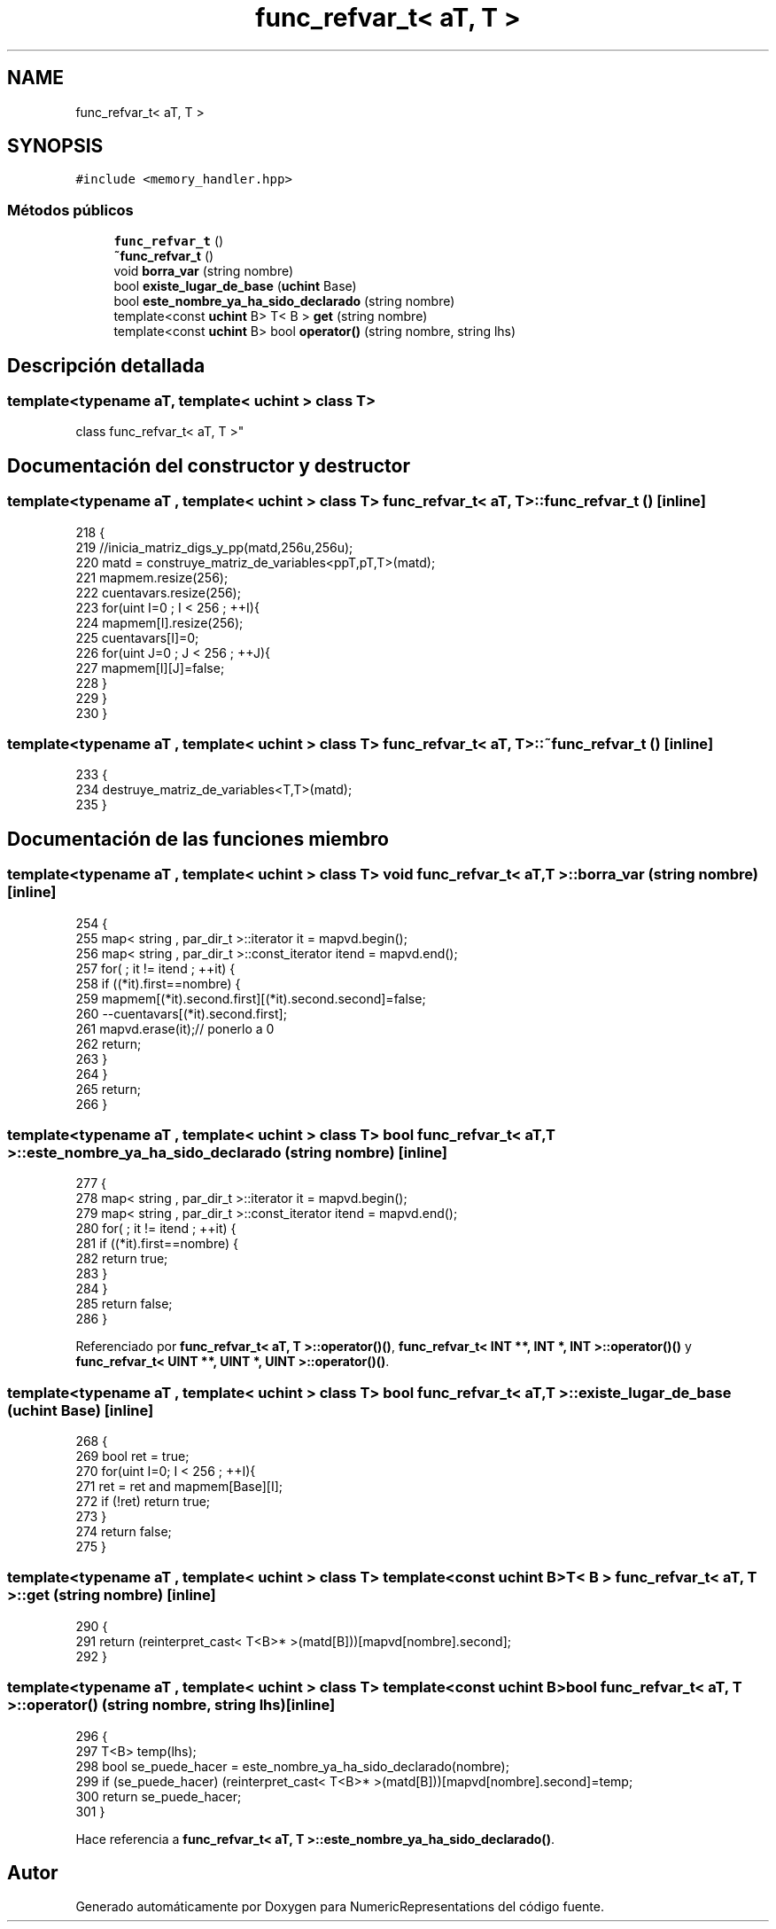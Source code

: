 .TH "func_refvar_t< aT, T >" 3 "Martes, 29 de Noviembre de 2022" "Version 0.8" "NumericRepresentations" \" -*- nroff -*-
.ad l
.nh
.SH NAME
func_refvar_t< aT, T >
.SH SYNOPSIS
.br
.PP
.PP
\fC#include <memory_handler\&.hpp>\fP
.SS "Métodos públicos"

.in +1c
.ti -1c
.RI "\fBfunc_refvar_t\fP ()"
.br
.ti -1c
.RI "\fB~func_refvar_t\fP ()"
.br
.ti -1c
.RI "void \fBborra_var\fP (string nombre)"
.br
.ti -1c
.RI "bool \fBexiste_lugar_de_base\fP (\fBuchint\fP Base)"
.br
.ti -1c
.RI "bool \fBeste_nombre_ya_ha_sido_declarado\fP (string nombre)"
.br
.ti -1c
.RI "template<const \fBuchint\fP B> T< B > \fBget\fP (string nombre)"
.br
.ti -1c
.RI "template<const \fBuchint\fP B> bool \fBoperator()\fP (string nombre, string lhs)"
.br
.in -1c
.SH "Descripción detallada"
.PP 

.SS "template<typename aT, template< \fBuchint\fP > class T>
.br
class func_refvar_t< aT, T >"
.SH "Documentación del constructor y destructor"
.PP 
.SS "template<typename aT , template< \fBuchint\fP > class T> \fBfunc_refvar_t\fP< aT, T >\fB::func_refvar_t\fP ()\fC [inline]\fP"

.PP
.nf
218         {
219                 //inicia_matriz_digs_y_pp(matd,256u,256u);
220                 matd = construye_matriz_de_variables<ppT,pT,T>(matd);
221                 mapmem\&.resize(256);
222                 cuentavars\&.resize(256);
223                 for(uint I=0 ; I < 256 ; ++I){
224                         mapmem[I]\&.resize(256);
225                         cuentavars[I]=0;
226                         for(uint J=0 ; J < 256 ; ++J){
227                                 mapmem[I][J]=false;
228                         }
229                 }
230         }
.fi
.SS "template<typename aT , template< \fBuchint\fP > class T> \fBfunc_refvar_t\fP< aT, T >::~\fBfunc_refvar_t\fP ()\fC [inline]\fP"

.PP
.nf
233         {
234                 destruye_matriz_de_variables<T,T>(matd);
235         }
.fi
.SH "Documentación de las funciones miembro"
.PP 
.SS "template<typename aT , template< \fBuchint\fP > class T> void \fBfunc_refvar_t\fP< aT, T >::borra_var (string nombre)\fC [inline]\fP"

.PP
.nf
254                                         {
255                 map< string , par_dir_t >::iterator it = mapvd\&.begin();
256                 map< string , par_dir_t >::const_iterator itend = mapvd\&.end();
257                 for( ; it != itend ; ++it) {
258                         if ((*it)\&.first==nombre) {
259                                 mapmem[(*it)\&.second\&.first][(*it)\&.second\&.second]=false;
260                                 --cuentavars[(*it)\&.second\&.first];
261                                 mapvd\&.erase(it);// ponerlo a 0
262                                 return;
263                         }
264                 }
265                 return;
266         }
.fi
.SS "template<typename aT , template< \fBuchint\fP > class T> bool \fBfunc_refvar_t\fP< aT, T >::este_nombre_ya_ha_sido_declarado (string nombre)\fC [inline]\fP"

.PP
.nf
277                                                             {
278                 map< string , par_dir_t >::iterator it = mapvd\&.begin();
279                 map< string , par_dir_t >::const_iterator itend = mapvd\&.end();
280                 for( ; it != itend ; ++it) {
281                         if ((*it)\&.first==nombre) {
282                                 return true;
283                         }
284                 }
285                 return false;
286         }
.fi
.PP
Referenciado por \fBfunc_refvar_t< aT, T >::operator()()\fP, \fBfunc_refvar_t< INT **, INT *, INT >::operator()()\fP y \fBfunc_refvar_t< UINT **, UINT *, UINT >::operator()()\fP\&.
.SS "template<typename aT , template< \fBuchint\fP > class T> bool \fBfunc_refvar_t\fP< aT, T >::existe_lugar_de_base (\fBuchint\fP Base)\fC [inline]\fP"

.PP
.nf
268                                                  {
269                 bool ret = true;
270                 for(uint I=0; I < 256 ; ++I){
271                         ret = ret and mapmem[Base][I];
272                         if (!ret) return true;
273                 }
274                 return false;
275         }
.fi
.SS "template<typename aT , template< \fBuchint\fP > class T> template<const \fBuchint\fP B> T< B > \fBfunc_refvar_t\fP< aT, T >::get (string nombre)\fC [inline]\fP"

.PP
.nf
290         {
291                 return (reinterpret_cast< T<B>* >(matd[B]))[mapvd[nombre]\&.second];
292         }
.fi
.SS "template<typename aT , template< \fBuchint\fP > class T> template<const \fBuchint\fP B> bool \fBfunc_refvar_t\fP< aT, T >::operator() (string nombre, string lhs)\fC [inline]\fP"

.PP
.nf
296         {
297                 T<B> temp(lhs);
298                 bool se_puede_hacer = este_nombre_ya_ha_sido_declarado(nombre);
299                 if (se_puede_hacer) (reinterpret_cast< T<B>* >(matd[B]))[mapvd[nombre]\&.second]=temp;
300                 return se_puede_hacer;
301         }
.fi
.PP
Hace referencia a \fBfunc_refvar_t< aT, T >::este_nombre_ya_ha_sido_declarado()\fP\&.

.SH "Autor"
.PP 
Generado automáticamente por Doxygen para NumericRepresentations del código fuente\&.
